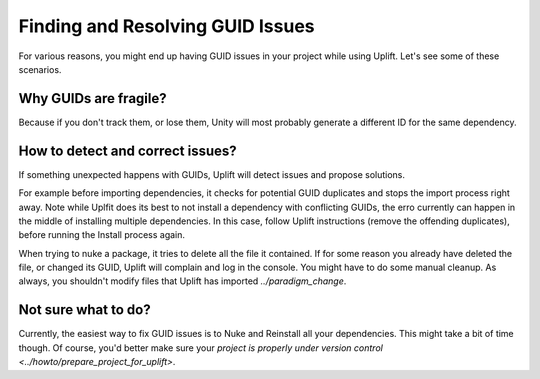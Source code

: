 Finding and Resolving GUID Issues
=================================

For various reasons, you might end up having GUID issues in your project while using Uplift. Let's see some of these scenarios.

Why GUIDs are fragile?
----------------------

Because if you don't track them, or lose them, Unity will most probably generate a different ID for the same dependency.

How to detect and correct issues?
---------------------------------

If something unexpected happens with GUIDs, Uplift will detect issues and propose solutions.

For example before importing dependencies, it checks for potential GUID duplicates and stops the import process right away. Note while Uplfit does its best to not install a dependency with conflicting GUIDs, the erro currently can happen in the middle of installing multiple dependencies. In this case, follow Uplift instructions (remove the offending duplicates), before running the Install process again.

When trying to nuke a package, it tries to delete all the file it contained. If for some reason you already have deleted the file, or changed its GUID, Uplift will complain and log in the console. You might have to do some manual cleanup. As always, you shouldn't modify files that Uplift has imported `../paradigm_change`.

Not sure what to do?
--------------------

Currently, the easiest way to fix GUID issues is to Nuke and Reinstall all your dependencies. This might take a bit of time though. Of course, you'd better make sure your `project is properly under version control <../howto/prepare_project_for_uplift>`.